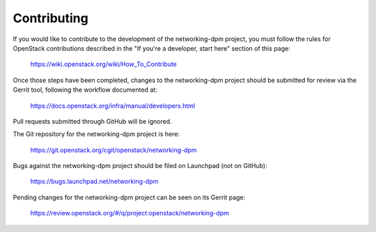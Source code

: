 .. _contributing:

============
Contributing
============

If you would like to contribute to the development of the networking-dpm
project, you must follow the rules for OpenStack contributions described in
the "If you're a developer, start here" section of this page:

   https://wiki.openstack.org/wiki/How_To_Contribute

Once those steps have been completed, changes to the networking-dpm project
should be submitted for review via the Gerrit tool, following the workflow
documented at:

   https://docs.openstack.org/infra/manual/developers.html

Pull requests submitted through GitHub will be ignored.

The Git repository for the networking-dpm project is here:

    https://git.openstack.org/cgit/openstack/networking-dpm

Bugs against the networking-dpm project should be filed on Launchpad (not on
GitHub):

    https://bugs.launchpad.net/networking-dpm

Pending changes for the networking-dpm project can be seen on its Gerrit page:

    https://review.openstack.org/#/q/project:openstack/networking-dpm
